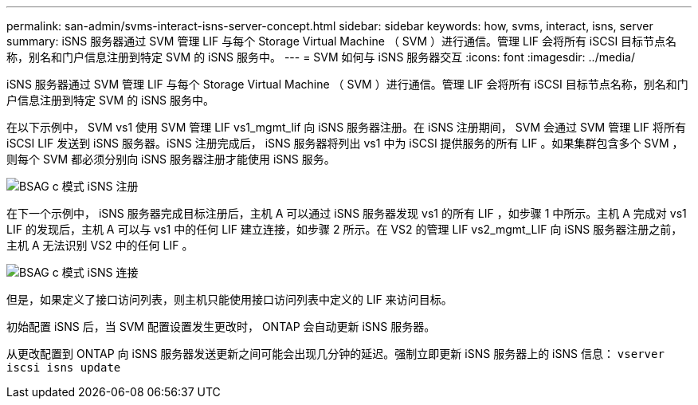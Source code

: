 ---
permalink: san-admin/svms-interact-isns-server-concept.html 
sidebar: sidebar 
keywords: how, svms, interact, isns, server 
summary: iSNS 服务器通过 SVM 管理 LIF 与每个 Storage Virtual Machine （ SVM ）进行通信。管理 LIF 会将所有 iSCSI 目标节点名称，别名和门户信息注册到特定 SVM 的 iSNS 服务中。 
---
= SVM 如何与 iSNS 服务器交互
:icons: font
:imagesdir: ../media/


[role="lead"]
iSNS 服务器通过 SVM 管理 LIF 与每个 Storage Virtual Machine （ SVM ）进行通信。管理 LIF 会将所有 iSCSI 目标节点名称，别名和门户信息注册到特定 SVM 的 iSNS 服务中。

在以下示例中， SVM vs1 使用 SVM 管理 LIF vs1_mgmt_lif 向 iSNS 服务器注册。在 iSNS 注册期间， SVM 会通过 SVM 管理 LIF 将所有 iSCSI LIF 发送到 iSNS 服务器。iSNS 注册完成后， iSNS 服务器将列出 vs1 中为 iSCSI 提供服务的所有 LIF 。如果集群包含多个 SVM ，则每个 SVM 都必须分别向 iSNS 服务器注册才能使用 iSNS 服务。

image::../media/bsag_c-mode_iSNS_register.png[BSAG c 模式 iSNS 注册]

在下一个示例中， iSNS 服务器完成目标注册后，主机 A 可以通过 iSNS 服务器发现 vs1 的所有 LIF ，如步骤 1 中所示。主机 A 完成对 vs1 LIF 的发现后，主机 A 可以与 vs1 中的任何 LIF 建立连接，如步骤 2 所示。在 VS2 的管理 LIF vs2_mgmt_LIF 向 iSNS 服务器注册之前，主机 A 无法识别 VS2 中的任何 LIF 。

image::../media/bsag_c-mode_iSNS_connect.png[BSAG c 模式 iSNS 连接]

但是，如果定义了接口访问列表，则主机只能使用接口访问列表中定义的 LIF 来访问目标。

初始配置 iSNS 后，当 SVM 配置设置发生更改时， ONTAP 会自动更新 iSNS 服务器。

从更改配置到 ONTAP 向 iSNS 服务器发送更新之间可能会出现几分钟的延迟。强制立即更新 iSNS 服务器上的 iSNS 信息： `vserver iscsi isns update`
